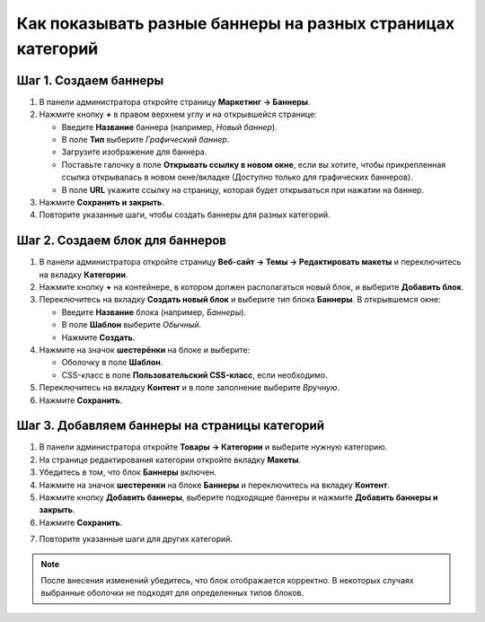 ***********************************************************
Как показывать разные баннеры на разных страницах категорий
***********************************************************

======================
Шаг 1. Создаем баннеры
======================

1. В панели администратора откройте страницу **Маркетинг → Баннеры**.

2. Нажмите кнопку **+** в правом верхнем углу и на открывшейся странице:

   * Введите **Название** баннера (например, *Новый баннер*).

   * В поле **Тип** выберите *Графический баннер*.

   * Загрузите изображение для баннера.

   * Поставьте галочку в поле **Открывать ссылку в новом окне**, если вы хотите, чтобы прикрепленная ссылка открывалась в новом окне/вкладке (Доступно только для графических баннеров).
   
   * В поле **URL** укажите ссылку на страницу, которая будет открываться при нажатии на баннер.

3. Нажмите **Сохранить и закрыть**.

4. Повторите указанные шаги, чтобы создать баннеры для разных категорий.

================================
Шаг 2. Создаем блок для баннеров
================================

1. В панели администратора откройте страницу **Веб-сайт → Темы → Редактировать макеты** и переключитесь на вкладку **Категории**.

2. Нажмите кнопку **+** на контейнере, в котором должен располагаться новый блок, и выберите **Добавить блок**.


3. Переключитесь на вкладку **Создать новый блок** и выберите тип блока **Баннеры**. В открывшемся окне:

   * Введите **Название** блока (например, *Баннеры*).
   * В поле **Шаблон** выберите *Обычный*.
   * Нажмите **Создать**.

4. Нажмите на значок **шестерёнки** на блоке и выберите:

   * Оболочку в поле **Шаблон**.
   * CSS-класс в поле **Пользовательский CSS-класс**, если необходимо.

5. Переключитесь на вкладку **Контент** и в поле заполнение выберите *Вручную*.

6. Нажмите **Сохранить**.

.. image:: img/banners-1.png
    :align: center
    :alt: Редактирование блока

==============================================
Шаг 3. Добавляем баннеры на страницы категорий
==============================================

1. В панели администратора откройте **Товары → Категории** и выберите нужную категорию.

2. На странице редактирования категории откройте вкладку **Макеты**.

3. Убедитесь в том, что блок **Баннеры** включен.

4. Нажмите на значок **шестеренки** на блоке **Баннеры** и переключитесь на вкладку **Контент**.

5. Нажмите кнопку **Добавить баннеры**, выберите подходящие баннеры и нажмите **Добавить баннеры и закрыть**.

6. Нажмите **Сохранить**.

.. image:: img/banners-2.png
    :align: center
    :alt: Макеты

7. Повторите указанные шаги для других категорий.

.. note::

    После внесения изменений убедитесь, что блок отображается корректно. В некоторых случаях выбранные оболочки не подходят для определенных типов блоков.
